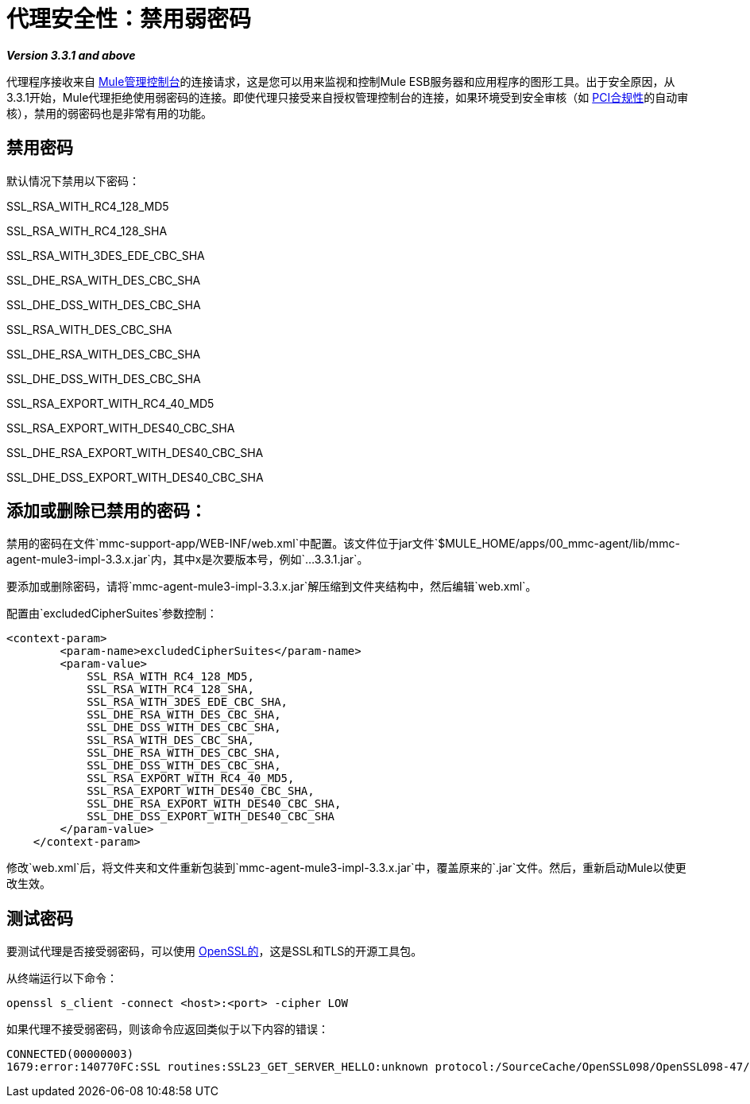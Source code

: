 = 代理安全性：禁用弱密码

*_Version 3.3.1 and above_*

代理程序接收来自 link:/mule-management-console/v/3.3[Mule管理控制台]的连接请求，这是您可以用来监视和控制Mule ESB服务器和应用程序的图形工具。出于安全原因，从3.3.1开始，Mule代理拒绝使用弱密码的连接。即使代理只接受来自授权管理控制台的连接，如果环境受到安全审核（如 http://www.pcicomplianceguide.org/aboutpcicompliance.php[PCI合规性]的自动审核），禁用的弱密码也是非常有用的功能。

== 禁用密码

默认情况下禁用以下密码：

SSL_RSA_WITH_RC4_128_MD5

SSL_RSA_WITH_RC4_128_SHA

SSL_RSA_WITH_3DES_EDE_CBC_SHA

SSL_DHE_RSA_WITH_DES_CBC_SHA

SSL_DHE_DSS_WITH_DES_CBC_SHA

SSL_RSA_WITH_DES_CBC_SHA

SSL_DHE_RSA_WITH_DES_CBC_SHA

SSL_DHE_DSS_WITH_DES_CBC_SHA

SSL_RSA_EXPORT_WITH_RC4_40_MD5

SSL_RSA_EXPORT_WITH_DES40_CBC_SHA

SSL_DHE_RSA_EXPORT_WITH_DES40_CBC_SHA

SSL_DHE_DSS_EXPORT_WITH_DES40_CBC_SHA

== 添加或删除已禁用的密码：

禁用的密码在文件`mmc-support-app/WEB-INF/web.xml`中配置。该文件位于jar文件`$MULE_HOME/apps/00_mmc-agent/lib/mmc-agent-mule3-impl-3.3.x.jar`内，其中x是次要版本号，例如`...3.3.1.jar`。

要添加或删除密码，请将`mmc-agent-mule3-impl-3.3.x.jar`解压缩到文件夹结构中，然后编辑`web.xml`。

配置由`excludedCipherSuites`参数控制：

[source, xml, linenums]
----
<context-param>
        <param-name>excludedCipherSuites</param-name>
        <param-value>
            SSL_RSA_WITH_RC4_128_MD5,
            SSL_RSA_WITH_RC4_128_SHA,
            SSL_RSA_WITH_3DES_EDE_CBC_SHA,
            SSL_DHE_RSA_WITH_DES_CBC_SHA,
            SSL_DHE_DSS_WITH_DES_CBC_SHA,
            SSL_RSA_WITH_DES_CBC_SHA,
            SSL_DHE_RSA_WITH_DES_CBC_SHA,
            SSL_DHE_DSS_WITH_DES_CBC_SHA,
            SSL_RSA_EXPORT_WITH_RC4_40_MD5,
            SSL_RSA_EXPORT_WITH_DES40_CBC_SHA,
            SSL_DHE_RSA_EXPORT_WITH_DES40_CBC_SHA,
            SSL_DHE_DSS_EXPORT_WITH_DES40_CBC_SHA
        </param-value>
    </context-param>
----

修改`web.xml`后，将文件夹和文件重新包装到`mmc-agent-mule3-impl-3.3.x.jar`中，覆盖原来的`.jar`文件。然后，重新启动Mule以使更改生效。

== 测试密码

要测试代理是否接受弱密码，可以使用 http://www.openssl.org/[OpenSSL的]，这是SSL和TLS的开源工具包。

从终端运行以下命令：

[source, code, linenums]
----
openssl s_client -connect <host>:<port> -cipher LOW
----

如果代理不接受弱密码，则该命令应返回类似于以下内容的错误：

[source, code, linenums]
----
CONNECTED(00000003)
1679:error:140770FC:SSL routines:SSL23_GET_SERVER_HELLO:unknown protocol:/SourceCache/OpenSSL098/OpenSSL098-47/src/ssl/s23_clnt.c:607:
----
